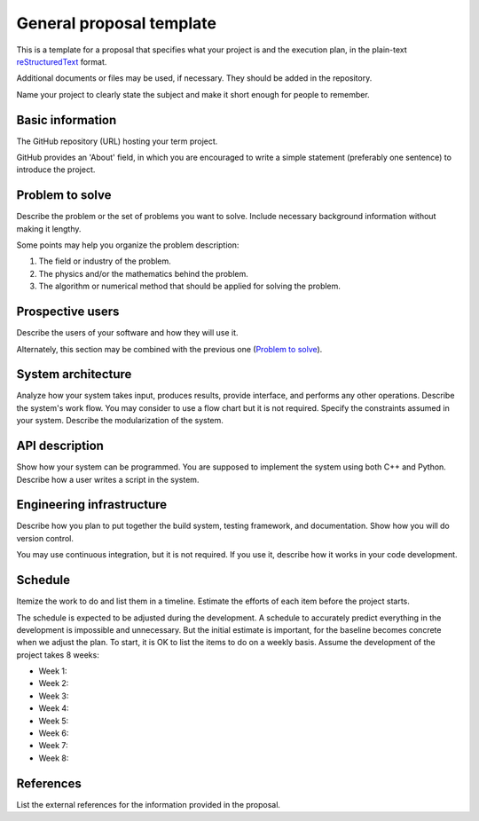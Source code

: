 =========================
General proposal template
=========================

This is a template for a proposal that specifies what your project is and the
execution plan, in the plain-text `reStructuredText
<https://docutils.sourceforge.io/rst.html>`__ format.

Additional documents or files may be used, if necessary.  They should be added
in the repository.

Name your project to clearly state the subject and make it short enough for
people to remember.

Basic information
=================

The GitHub repository (URL) hosting your term project.

GitHub provides an 'About' field, in which you are encouraged to write a simple
statement (preferably one sentence) to introduce the project.

Problem to solve
================

Describe the problem or the set of problems you want to solve.  Include
necessary background information without making it lengthy.

Some points may help you organize the problem description:

1. The field or industry of the problem.
2. The physics and/or the mathematics behind the problem.
3. The algorithm or numerical method that should be applied for solving the
   problem.

Prospective users
=================

Describe the users of your software and how they will use it.

Alternately, this section may be combined with the previous one (`Problem to
solve`_).

System architecture
===================

Analyze how your system takes input, produces results, provide interface, and
performs any other operations.  Describe the system's work flow.  You may
consider to use a flow chart but it is not required.  Specify the constraints
assumed in your system.  Describe the modularization of the system.

API description
===============

Show how your system can be programmed.  You are supposed to implement the
system using both C++ and Python.  Describe how a user writes a script in the
system.

Engineering infrastructure
==========================

Describe how you plan to put together the build system, testing framework, and
documentation.  Show how you will do version control.

You may use continuous integration, but it is not required.  If you use it,
describe how it works in your code development.

Schedule
========

Itemize the work to do and list them in a timeline.  Estimate the efforts of
each item before the project starts.

The schedule is expected to be adjusted during the development.  A schedule to
accurately predict everything in the development is impossible and unnecessary.
But the initial estimate is important, for the baseline becomes concrete when
we adjust the plan.  To start, it is OK to list the items to do on a weekly
basis.  Assume the development of the project takes 8 weeks:

* Week 1:
* Week 2:
* Week 3:
* Week 4:
* Week 5:
* Week 6:
* Week 7:
* Week 8:

References
==========

List the external references for the information provided in the proposal.
